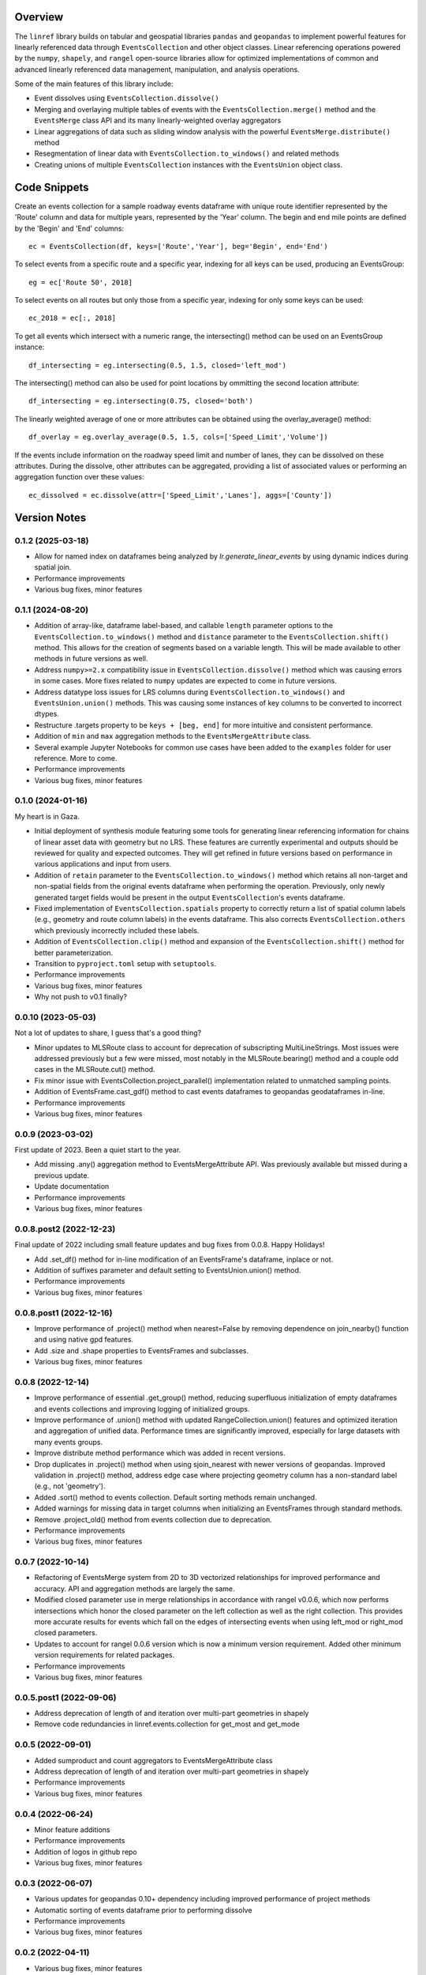 Overview
========
The ``linref`` library builds on tabular and geospatial libraries ``pandas`` and ``geopandas`` to implement powerful features for linearly referenced data through ``EventsCollection`` and other object classes. Linear referencing operations powered by the ``numpy``, ``shapely``, and ``rangel`` open-source libraries allow for optimized implementations of common and advanced linearly referenced data management, manipulation, and analysis operations.

Some of the main features of this library include:

* Event dissolves using ``EventsCollection.dissolve()``
* Merging and overlaying multiple tables of events with the ``EventsCollection.merge()`` method and the ``EventsMerge`` class API and its many linearly-weighted overlay aggregators
* Linear aggregations of data such as sliding window analysis with the powerful ``EventsMerge.distribute()`` method
* Resegmentation of linear data with ``EventsCollection.to_windows()`` and related methods
* Creating unions of multiple ``EventsCollection`` instances with the ``EventsUnion`` object class.

Code Snippets
=============
Create an events collection for a sample roadway events dataframe with unique  
route identifier represented by the 'Route' column and data for multiple years, 
represented by the 'Year' column. The begin and end mile points are defined by 
the 'Begin' and 'End' columns::

    ec = EventsCollection(df, keys=['Route','Year'], beg='Begin', end='End')

To select events from a specific route and a specific year, indexing for all 
keys can be used, producing an EventsGroup::

    eg = ec['Route 50', 2018]

To select events on all routes but only those from a specific year, indexing 
for only some keys can be used::

    ec_2018 = ec[:, 2018]

To get all events which intersect with a numeric range, the intersecting() 
method can be used on an EventsGroup instance::

    df_intersecting = eg.intersecting(0.5, 1.5, closed='left_mod')

The intersecting() method can also be used for point locations by ommitting the 
second location attribute::

    df_intersecting = eg.intersecting(0.75, closed='both')

The linearly weighted average of one or more attributes can be obtained using 
the overlay_average() method::

    df_overlay = eg.overlay_average(0.5, 1.5, cols=['Speed_Limit','Volume'])

If the events include information on the roadway speed limit and number of 
lanes, they can be dissolved on these attributes. During the dissolve, other 
attributes can be aggregated, providing a list of associated values or 
performing an aggregation function over these values::

    ec_dissolved = ec.dissolve(attr=['Speed_Limit','Lanes'], aggs=['County'])

Version Notes
=============
0.1.2 (2025-03-18)
------------------
* Allow for named index on dataframes being analyzed by `lr.generate_linear_events` by using dynamic indices during spatial join.
* Performance improvements
* Various bug fixes, minor features

0.1.1 (2024-08-20)
------------------
* Addition of array-like, dataframe label-based, and callable ``length`` parameter options to the ``EventsCollection.to_windows()`` method and ``distance`` parameter to the ``EventsCollection.shift()`` method. This allows for the creation of segments based on a variable length. This will be made available to other methods in future versions as well.
* Address ``numpy>=2.x`` compatibility issue in ``EventsCollection.dissolve()`` method which was causing errors in some cases. More fixes related to ``numpy`` updates are expected to come in future versions.
* Address datatype loss issues for LRS columns during ``EventsCollection.to_windows()`` and ``EventsUnion.union()`` methods. This was causing some instances of key columns to be converted to incorrect dtypes.
* Restructure .targets property to be ``keys + [beg, end]`` for more intuitive and consistent performance.
* Addition of ``min`` and ``max`` aggregation methods to the ``EventsMergeAttribute`` class.
* Several example Jupyter Notebooks for common use cases have been added to the ``examples`` folder for user reference. More to come.
* Performance improvements
* Various bug fixes, minor features

0.1.0 (2024-01-16)
------------------
My heart is in Gaza.

* Initial deployment of synthesis module featuring some tools for generating linear referencing information for chains of linear asset data with geometry but no LRS. These features are currently experimental and outputs should be reviewed for quality and expected outcomes. They will get refined in future versions based on performance in various applications and input from users.
* Addition of ``retain`` parameter to the ``EventsCollection.to_windows()`` method which retains all non-target and non-spatial fields from the original events dataframe when performing the operation. Previously, only newly generated target fields would be present in the output ``EventsCollection``'s events dataframe.
* Fixed implementation of ``EventsCollection.spatials`` property to correctly return a list of spatial column labels (e.g., geometry and route column labels) in the events dataframe. This also corrects ``EventsCollection.others`` which previously incorrectly included these labels.
* Addition of ``EventsCollection.clip()`` method and expansion of the ``EventsCollection.shift()`` method for better parameterization.
* Transition to ``pyproject.toml`` setup with ``setuptools``.
* Performance improvements
* Various bug fixes, minor features
* Why not push to v0.1 finally?

0.0.10 (2023-05-03)
-------------------
Not a lot of updates to share, I guess that's a good thing?

* Minor updates to MLSRoute class to account for deprecation of subscripting MultiLineStrings. Most issues were addressed previously but a few were missed, most notably in the MLSRoute.bearing() method and a couple odd cases in the MLSRoute.cut() method.
* Fix minor issue with EventsCollection.project_parallel() implementation related to unmatched sampling points.
* Addition of EventsFrame.cast_gdf() method to cast events dataframes to geopandas geodataframes in-line.
* Performance improvements
* Various bug fixes, minor features

0.0.9 (2023-03-02)
------------------
First update of 2023. Been a quiet start to the year.

* Add missing .any() aggregation method to EventsMergeAttribute API. Was previously available but missed during a previous update.
* Update documentation
* Performance improvements
* Various bug fixes, minor features

0.0.8.post2 (2022-12-23)
------------------------
Final update of 2022 including small feature updates and bug fixes from 0.0.8. Happy Holidays!

* Add .set_df() method for in-line modification of an EventsFrame's dataframe, inplace or not.
* Addition of suffixes parameter and default setting to EventsUnion.union() method.
* Performance improvements
* Various bug fixes, minor features

0.0.8.post1 (2022-12-16)
------------------------
* Improve performance of .project() method when nearest=False by removing dependence on join_nearby() function and using native gpd features.
* Add .size and .shape properties to EventsFrames and subclasses.
* Various bug fixes, minor features

0.0.8 (2022-12-14)
------------------
* Improve performance of essential .get_group() method, reducing superfluous initialization of empty dataframes and events collections and improving logging of initialized groups.
* Improve performance of .union() method with updated RangeCollection.union() features and optimized iteration and aggregation of unified data. Performance times are significantly improved, especially for large datasets with many events groups.
* Improve distribute method performance which was added in recent versions.
* Drop duplicates in .project() method when using sjoin_nearest with newer versions of geopandas. Improved validation in .project() method, address edge case where projecting geometry column has a non-standard label (e.g., not 'geometry').
* Added .sort() method to events collection. Default sorting methods remain unchanged.
* Added warnings for missing data in target columns when initializing an EventsFrames through standard methods.
* Remove .project_old() method from events collection due to deprecation.
* Performance improvements
* Various bug fixes, minor features

0.0.7 (2022-10-14)
------------------
* Refactoring of EventsMerge system from 2D to 3D vectorized relationships for improved performance and accuracy. API and aggregation methods are largely the same.
* Modified closed parameter use in merge relationships in accordance with rangel v0.0.6, which now performs intersections which honor the closed parameter on the left collection as well as the right collection. This provides more accurate results for events which fall on the edges of intersecting events when using left_mod or right_mod closed parameters.
* Updates to account for rangel 0.0.6 version which is now a minimum version requirement. Added other minimum version requirements for related packages.
* Performance improvements
* Various bug fixes, minor features

0.0.5.post1 (2022-09-06)
------------------------
* Address deprecation of length of and iteration over multi-part geometries in shapely
* Remove code redundancies in linref.events.collection for get_most and get_mode

0.0.5 (2022-09-01)
------------------
* Added sumproduct and count aggregators to EventsMergeAttribute class
* Address deprecation of length of and iteration over multi-part geometries in shapely
* Performance improvements
* Various bug fixes, minor features

0.0.4 (2022-06-24)
------------------
* Minor feature additions
* Performance improvements
* Addition of logos in github repo
* Various bug fixes, minor features

0.0.3 (2022-06-07)
------------------
* Various updates for geopandas 0.10+ dependency including improved performance of project methods
* Automatic sorting of events dataframe prior to performing dissolve
* Performance improvements
* Various bug fixes, minor features

0.0.2 (2022-04-11)
------------------
* Various bug fixes, minor features

0.0.1 (2022-03-31)
------------------
* Original experimental release.

Future improvements
===================
* Check spatial continuity of events groups. This may apply at instantiation of ``EventsCollection``.
* Unify direction of opposing routes which converge/diverge at a point (e.g., W Main St and E Main St).
